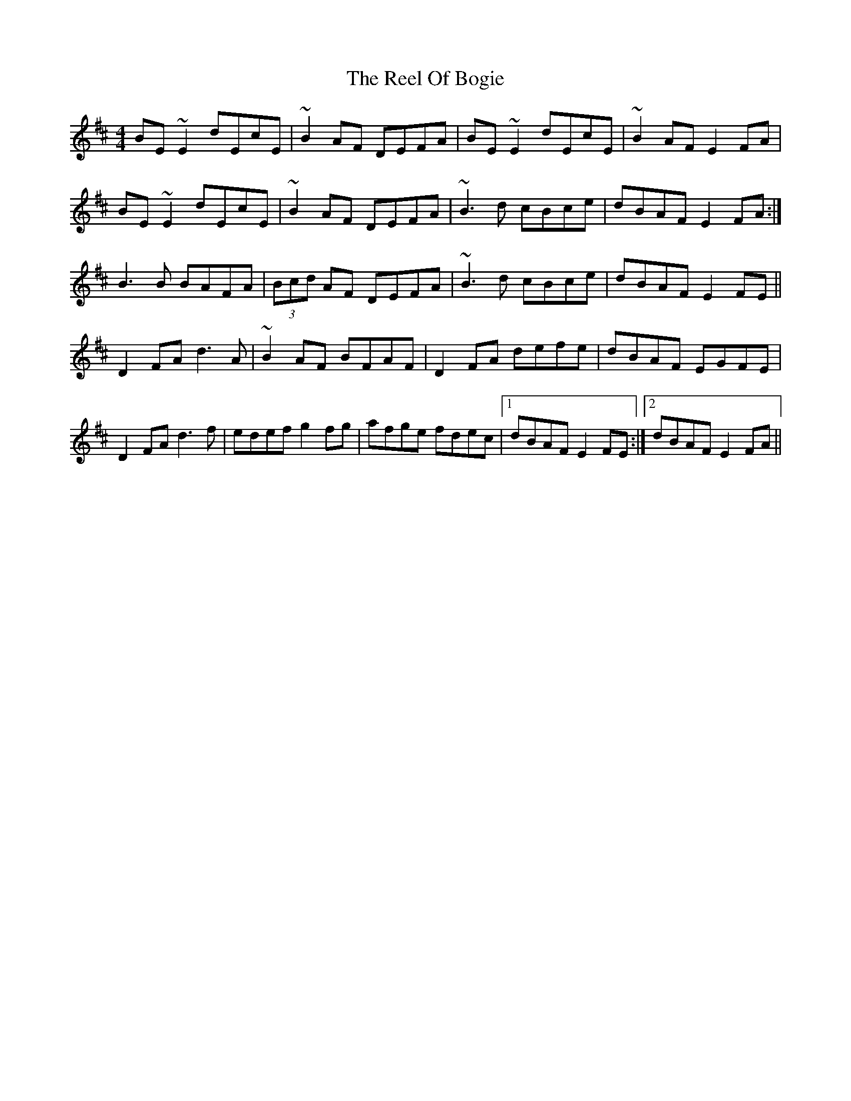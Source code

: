 X: 34172
T: Reel Of Bogie, The
R: reel
M: 4/4
K: Edorian
BE~E2 dEcE|~B2AF DEFA|BE~E2 dEcE|~B2AF E2FA|
1 BE~E2 dEcE|~B2AF DEFA|~B3d cBce|dBAF E2FA:|
2 B3B BAFA|(3Bcd AF DEFA|~B3d cBce|dBAF E2FE||
D2 FA d3A|~B2AF BFAF|D2FA defe|dBAF EGFE|
D2 FA d3f|edef g2fg|afge fdec|1 dBAF E2FE:|2 dBAF E2FA||

